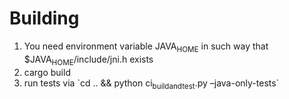 * Building
1. You need environment variable JAVA_HOME in such way that
   $JAVA_HOME/include/jni.h exists
2. cargo build
3. run tests via `cd .. && python ci_build_and_test.py --java-only-tests`
